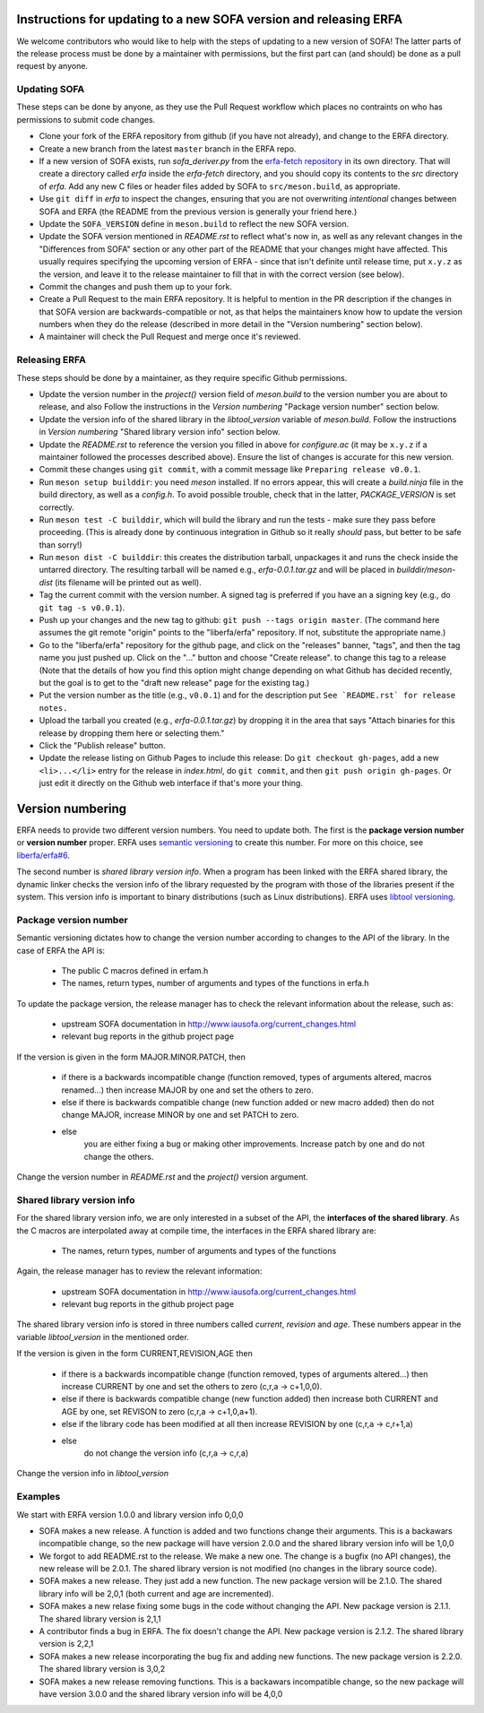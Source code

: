 Instructions for updating to a new SOFA version and releasing ERFA
==================================================================

We welcome contributors who would like to help with the steps of updating to a
new version of SOFA! The latter parts of the release process must be done by
a maintainer with permissions, but the first part can (and should) be done as
a pull request by anyone.

Updating SOFA
-------------

These steps can be done by anyone, as they use the Pull Request workflow which
places no contraints on who has permissions to submit code changes.


* Clone your fork of the ERFA repository from github (if you have not already),
  and change to the ERFA directory.

* Create a new branch from the latest ``master`` branch in the ERFA repo.

* If a new version of SOFA exists, run `sofa_deriver.py` from the `erfa-fetch
  repository`_ in its own directory.  That will create a directory called `erfa`
  inside the `erfa-fetch` directory, and   you should copy its contents to the
  `src` directory of `erfa`.  Add any new C files or header files added by SOFA
  to ``src/meson.build``, as appropriate.

* Use ``git diff`` in `erfa` to inspect the changes, ensuring that you are not
  overwriting *intentional* changes between SOFA and ERFA (the README from the
  previous version is generally your friend here.)

* Update the ``SOFA_VERSION`` define in ``meson.build`` to reflect the new SOFA
  version.

* Update the SOFA version mentioned in `README.rst` to reflect what's now in, as
  well as any relevant changes in the "Differences from SOFA" section or any
  other part of the README that your changes might have affected. This usually
  requires specifying the upcoming version of ERFA - since that isn't definite
  until release time, put ``x.y.z`` as the version, and leave it to the release
  maintainer to fill that in with the correct version (see below).

* Commit the changes and push them up to your fork.

* Create a Pull Request to the main ERFA repository. It is helpful to mention
  in the PR description if the changes in that SOFA version are
  backwards-compatible or not, as that helps the maintainers know how to update
  the version numbers when they do the release (described in more detail in the
  "Version numbering" section below).

* A maintainer will check the Pull Request and merge once it's reviewed.


Releasing ERFA
--------------

These steps should be done by a maintainer, as they require specific Github
permissions.

* Update the version number in the `project()` version field of `meson.build` to
  the version number you are about to release, and also  Follow the instructions
  in the `Version numbering` "Package version number" section below.

* Update the version info of the shared library in the `libtool_version`
  variable of `meson.build`. Follow the instructions in `Version numbering`
  "Shared library version info" section below.

* Update the `README.rst` to reference the version you filled in above for
  `configure.ac` (it may be ``x.y.z`` if a maintainer followed the processes
  described above).  Ensure the list of changes is accurate for this new
  version.

* Commit these changes using ``git commit``, with a commit message like
  ``Preparing release v0.0.1``.

* Run ``meson setup builddir``: you need `meson` installed.  If no errors appear,
  this will create a `build.ninja` file in the build directory, as well as a
  `config.h`.
  To avoid possible trouble, check that in the latter, `PACKAGE_VERSION`
  is set correctly.

* Run ``meson test -C builddir``, which will build the library and run the tests -
  make sure they pass before proceeding. (This is already done by continuous
  integration in Github so it really *should* pass, but better to be safe than
  sorry!)

* Run ``meson dist -C builddir``: this creates the distribution tarball,
  unpackages it and runs the check inside the untarred directory.
  The resulting tarball will be named e.g., `erfa-0.0.1.tar.gz` and
  will be placed in `builddir/meson-dist` (its filename will be printed out as well).

* Tag the current commit with the version number.  A signed tag is preferred if
  you have an a signing key (e.g., do ``git tag -s v0.0.1``).

* Push up your changes and the new tag to github:
  ``git push --tags origin master``. (The command here assumes the git remote
  "origin" points to the "liberfa/erfa" repository.  If not, substitute the
  appropriate name.)

* Go to the "liberfa/erfa" repository for the github page, and click on the
  "releases" banner, "tags", and then the tag name you just pushed up. Click on
  the "..." button and choose "Create release". to change this tag to a release
  (Note that the details of how you find this option might change depending on
  what Github has decided recently, but the goal is to get to the "draft new
  release" page for the existing tag.)

* Put the version number as the title (e.g., ``v0.0.1``) and for the description
  put ``See `README.rst` for release notes.``

* Upload the tarball you created (e.g., `erfa-0.0.1.tar.gz`) by dropping it
  in the area that says "Attach binaries for this release by dropping them
  here or selecting them."

* Click the "Publish release" button.

* Update the release listing on Github Pages to include this release:
  Do ``git checkout gh-pages``, add a new ``<li>...</li>`` entry for the
  release in `index.html`, do ``git commit``, and then
  ``git push origin gh-pages``.  Or just edit it directly on the Github web
  interface if that's more your thing.

Version numbering
=================

ERFA needs to provide two different version numbers.  You need to update both.
The first is the
**package version number** or **version number** proper. ERFA uses
`semantic versioning <http://semver.org/>`_ to create this number.
For more on this choice, see
`liberfa/erfa#6 <https://github.com/liberfa/erfa/issues/6>`_.

The second number is `shared library version info`. When a program has been
linked with the ERFA shared library, the dynamic linker checks the version
info of the library requested by the program with those of the libraries
present if the system. This version info is important to binary distributions
(such as Linux distributions). ERFA uses `libtool versioning <http://www.gnu.org/software/libtool/manual/html_node/Libtool-versioning.html>`_.


Package version number
----------------------

Semantic versioning dictates how to change the version number according to
changes to the API of the library. In the case of ERFA the API is:

  * The public C macros defined in erfam.h
  * The names, return types, number of arguments and types of the functions in erfa.h

To update the package version, the release manager has to check the relevant
information about the release, such as:

  * upstream SOFA documentation in http://www.iausofa.org/current_changes.html
  * relevant bug reports in the github project page

If the version is given in the form MAJOR.MINOR.PATCH, then

  * if there is a backwards incompatible change (function removed, types of
    arguments altered, macros renamed...) then increase MAJOR by one and set
    the others to zero.
  * else if there is backwards compatible change (new function added or
    new macro added) then do not change MAJOR, increase MINOR by one and
    set PATCH to zero.
  * else
        you are either fixing a bug or making other improvements. Increase
        patch by one and do not change the others.

Change the version number in `README.rst` and the `project()` version argument.

Shared library version info
---------------------------

For the shared  library version info, we are only interested in a subset of
the API, the **interfaces of the shared library**. As the C macros are
interpolated away at compile time, the interfaces in the ERFA
shared library are:

  * The names, return types, number of arguments and types of the functions

Again, the release manager has to review the relevant information:

  * upstream SOFA documentation in http://www.iausofa.org/current_changes.html
  * relevant bug reports in the github project page

The shared library version info is stored in three numbers called *current*,
*revision* and *age*. These numbers appear in the variable `libtool_version`
in the mentioned order.

If the version is given in the form CURRENT,REVISION,AGE then

  * if there is a backwards incompatible change (function removed, types of
    arguments altered...) then increase CURRENT by one and set
    the others to zero (c,r,a -> c+1,0,0).
  * else if there is backwards compatible change (new function added)
    then increase both CURRENT and AGE by one, set REVISON to zero
    (c,r,a -> c+1,0,a+1).
  * else if the library code has been modified at all
    then increase REVISION by one (c,r,a -> c,r+1,a)
  * else
       do not change the version info (c,r,a -> c,r,a)

Change the version info in `libtool_version`

Examples
---------
We start with ERFA version 1.0.0 and library version info 0,0,0

* SOFA makes a new release. A function is added and two functions change their
  arguments. This is a backawars incompatible change, so the new package will
  have version 2.0.0 and the shared library version info will be 1,0,0

* We forgot to add README.rst to the release. We make a new one. The change
  is a bugfix (no API changes), the new release will be 2.0.1. The shared
  library version is not modified (no changes in the library source code).

* SOFA makes a new release. They just add a new function. The new package
  version will be 2.1.0. The shared library info will be 2,0,1 (both current
  and age are incremented).

* SOFA makes a new relase fixing some bugs in the code without changing the
  API. New package version is 2.1.1. The shared library version is 2,1,1

* A contributor finds a bug in ERFA. The fix doesn't change the API. New
  package version is 2.1.2. The shared library version is 2,2,1

* SOFA makes a new release incorporating the bug fix and adding new functions.
  The new package version is 2.2.0. The shared library version is 3,0,2

* SOFA makes a new release removing functions. This is a backawars
  incompatible change, so the new package will
  have version 3.0.0 and the shared library version info will be 4,0,0

.. _erfa-fetch repository: https://github.com/liberfa/erfa-fetch
